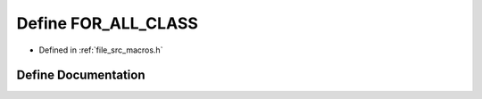 .. _exhale_define_macros_8h_1ac2a0a9c56d35a70259a9f1be0f6c360e:

Define FOR_ALL_CLASS
====================

- Defined in :ref:`file_src_macros.h`


Define Documentation
--------------------


.. doxygendefine:: FOR_ALL_CLASS
   :project: matar